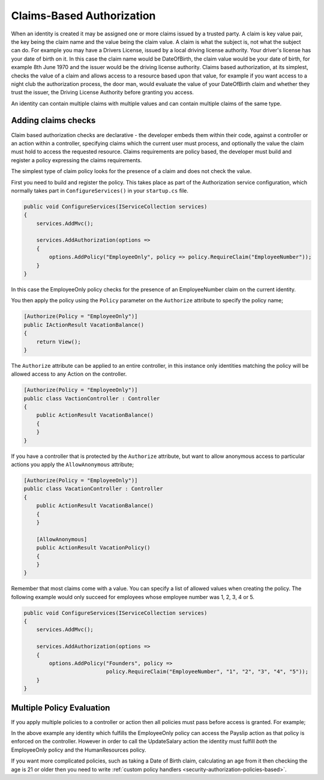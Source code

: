 .. _security-authorization-claims-based:

Claims-Based Authorization
==========================

When an identity is created it may be assigned one or more claims issued by a trusted party. A claim is key value pair, the key being the claim name and the value being the claim value. A claim is what the subject is, not what the subject can do. For example you may have a Drivers License, issued by a local driving license authority. Your driver's license has your date of birth on it. In this case the claim name would be DateOfBirth, the claim value would be your date of birth, for example 8th June 1970 and the issuer would be the driving license authority. Claims based authorization, at its simplest, checks the value of a claim and allows access to a resource based upon that value, for example if you want access to a night club the authorization process, the door man, would evaluate the value of your DateOfBirth claim and whether they trust the issuer, the Driving License Authority before granting you access.

An identity can contain multiple claims with multiple values and can contain multiple claims of the same type.

Adding claims checks
--------------------

Claim based authorization checks are declarative - the developer embeds them within their code, against a controller or an action within a controller, specifying claims which the current user must process, and optionally the value the claim must hold to access the requested resource. Claims requirements are policy based, the developer must build and register a policy expressing the claims requirements.

The simplest type of claim policy looks for the presence of a claim and does not check the value.

First you need to build and register the policy. This takes place as part of the Authorization service configuration, which normally takes part in ``ConfigureServices()`` in your ``startup.cs`` file.

.. code-block:: c#

 public void ConfigureServices(IServiceCollection services)
 {
     services.AddMvc();

     services.AddAuthorization(options =>
     {
         options.AddPolicy("EmployeeOnly", policy => policy.RequireClaim("EmployeeNumber"));
     }
 }

In this case the EmployeeOnly policy checks for the presence of an EmployeeNumber claim on the current identity.

You then apply the policy using the ``Policy`` parameter on the ``Authorize`` attribute to specify the policy name;

.. code-block:: c#

 [Authorize(Policy = "EmployeeOnly")]
 public IActionResult VacationBalance()
 {
     return View();
 }

The ``Authorize`` attribute can be applied to an entire controller, in this instance only identities matching the policy will be allowed access to any Action on the controller.

.. code-block:: c#

  [Authorize(Policy = "EmployeeOnly")]
  public class VactionController : Controller
  {  
      public ActionResult VacationBalance()
      {      
      }
  }

If you have a controller that is protected by the ``Authorize`` attribute, but want to allow anonymous access to particular actions you apply the ``AllowAnonymous`` attribute;

.. code-block:: c#

  [Authorize(Policy = "EmployeeOnly")]
  public class VacationController : Controller
  {  
      public ActionResult VacationBalance()
      {      
      }

      [AllowAnonymous]
      public ActionResult VacationPolicy()
      {      
      }
  }

Remember that most claims come with a value. You can specify a list of allowed values when creating the policy. The following example would only succeed for employees whose employee number was 1, 2, 3, 4 or 5.

.. code-block:: c#

 public void ConfigureServices(IServiceCollection services)
 {
     services.AddMvc();

     services.AddAuthorization(options =>
     {
         options.AddPolicy("Founders", policy => 
                           policy.RequireClaim("EmployeeNumber", "1", "2", "3", "4", "5"));
     }
 }

Multiple Policy Evaluation
--------------------------

If you apply multiple policies to a controller or action then all policies must pass before access is granted. For example;

.. code-block:: c#
  [Authorize(Policy = "EmployeeOnly")]
  public class SalaryController : Controller
  {  
      public ActionResult Payslip()
      {      
      }

      [Authorize(Policy = "HumanResources")]
      public ActionResult UpdateSalary()
      {      
      }
  }

In the above example any identity which fulfills the EmployeeOnly policy can access the Payslip action as that policy is enforced on the controller. However in order to call the UpdateSalary action the identity must fulfill *both* the EmployeeOnly policy and the HumanResources policy.

If you want more complicated policies, such as taking a Date of Birth claim, calculating an age from it then checking the age is 21 or older then you need to write :ref:`custom policy handlers <security-authorization-policies-based>`.